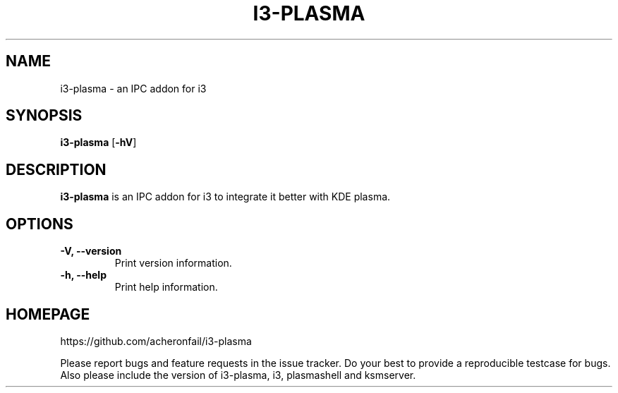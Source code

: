 .TH I3-PLASMA 1
.SH NAME
i3-plasma \- an IPC addon for i3
.SH SYNOPSIS
.B i3-plasma
.RB [ \-hV ]
.SH DESCRIPTION
.B i3-plasma
is an IPC addon for i3 to integrate it better with KDE plasma.
.SH OPTIONS
.TP
.B \-V, \-\-version
Print version information.
.TP
.B \-h, \-\-help
Print help information.
.SH HOMEPAGE
https://github.com/acheronfail/i3-plasma
.PP
Please report bugs and feature requests in the issue tracker.
Do your best to provide a reproducible testcase for bugs.
Also please include the version of i3-plasma, i3, plasmashell and ksmserver.
